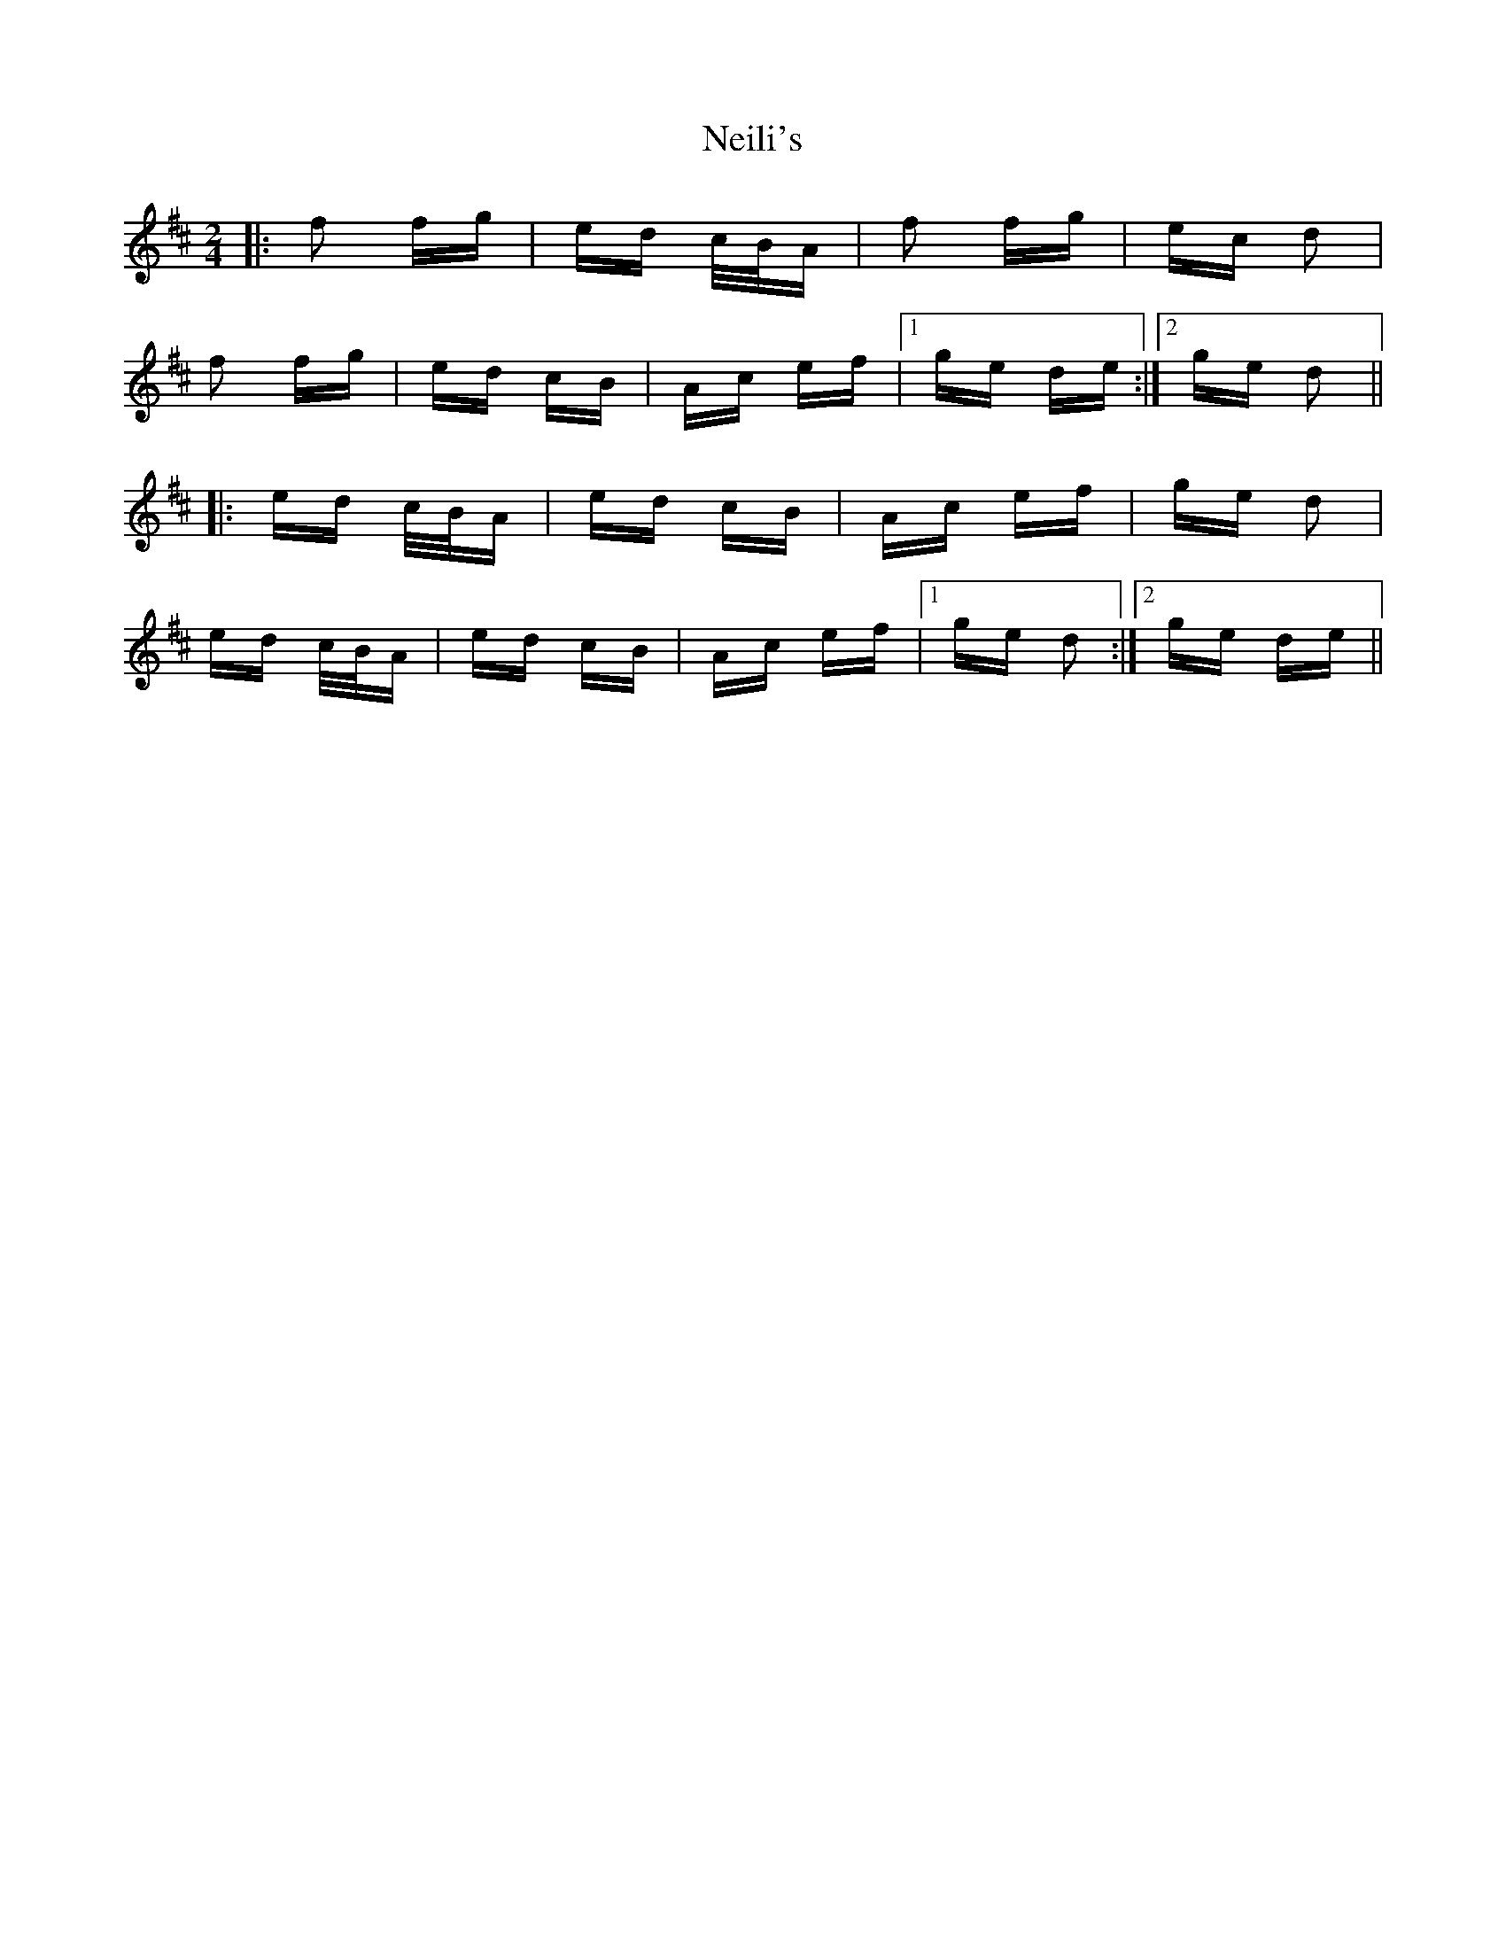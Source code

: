 X: 29076
T: Neili's
R: polka
M: 2/4
K: Dmajor
|:f2 fg|ed c/B/A|f2 fg|ec d2|
f2 fg|ed cB|Ac ef|1 ge de:|2 ge d2||
|:ed c/B/A|ed cB|Ac ef|ge d2|
ed c/B/A|ed cB|Ac ef|1 ge d2:|2 ge de||

